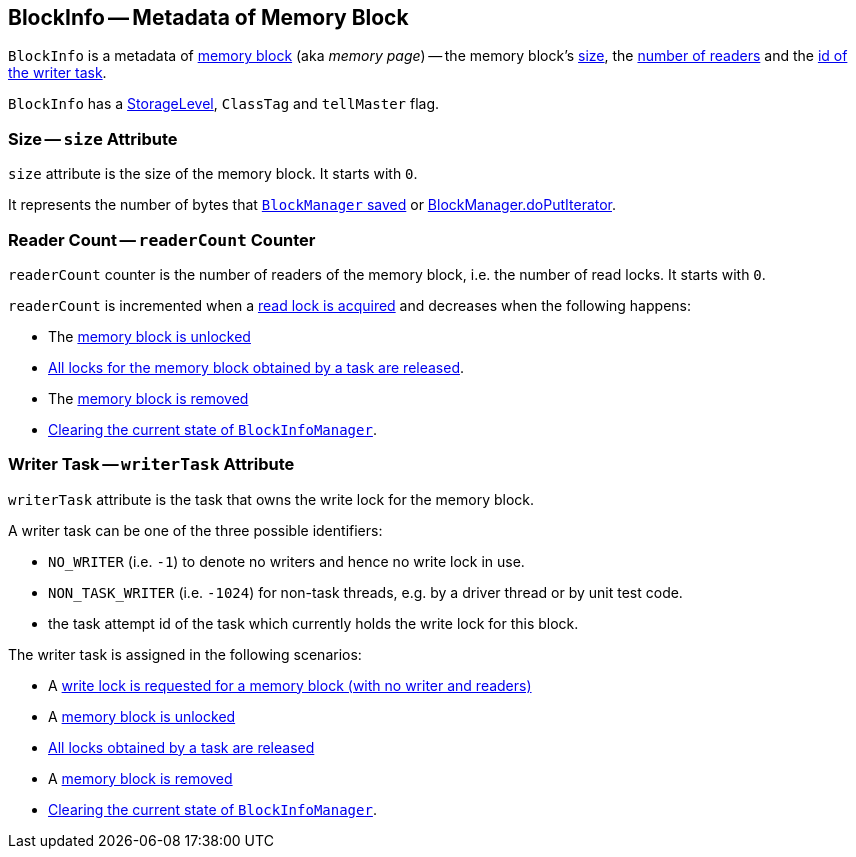 == [[BlockInfo]] BlockInfo -- Metadata of Memory Block

`BlockInfo` is a metadata of <<spark-BlockId.adoc#, memory block>> (aka _memory page_) -- the memory block's <<size, size>>, the <<readerCount, number of readers>> and the <<writerTask, id of the writer task>>.

`BlockInfo` has a link:spark-rdd-StorageLevel.adoc[StorageLevel], `ClassTag` and `tellMaster` flag.

=== [[size]] Size -- `size` Attribute

`size` attribute is the size of the memory block. It starts with `0`.

It represents the number of bytes that xref:ROOT:BlockManager.adoc#putBytes[`BlockManager` saved] or xref:ROOT:BlockManager.adoc#doPutIterator[BlockManager.doPutIterator].

=== [[readerCount]] Reader Count -- `readerCount` Counter

`readerCount` counter is the number of readers of the memory block, i.e. the number of read locks. It starts with `0`.

`readerCount` is incremented when a link:spark-BlockInfoManager.adoc#lockForReading[read lock is acquired] and decreases when the following happens:

* The xref:ROOT:BlockManager.adoc#unlock[memory block is unlocked]

* link:spark-BlockInfoManager.adoc#releaseAllLocksForTask[All locks for the memory block obtained by a task are released].

* The link:spark-BlockInfoManager.adoc#removeBlock[memory block is removed]

* link:spark-BlockInfoManager.adoc#clear[Clearing the current state of `BlockInfoManager`].

=== [[writerTask]] Writer Task -- `writerTask` Attribute

`writerTask` attribute is the task that owns the write lock for the memory block.

A writer task can be one of the three possible identifiers:

* [[NO_WRITER]] `NO_WRITER` (i.e. `-1`) to denote no writers and hence no write lock in use.

* [[NON_TASK_WRITER]] `NON_TASK_WRITER` (i.e. `-1024`) for non-task threads, e.g. by a driver thread or by unit test code.

* the task attempt id of the task which currently holds the write lock for this block.

The writer task is assigned in the following scenarios:

* A link:spark-BlockInfoManager.adoc#lockForWriting[write lock is requested for a memory block (with no writer and readers)]

* A link:spark-BlockInfoManager.adoc#unlock[memory block is unlocked]

* link:spark-BlockInfoManager.adoc#releaseAllLocksForTask[All locks obtained by a task are released]

* A link:spark-BlockInfoManager.adoc#removeBlock[memory block is removed]

* link:spark-BlockInfoManager.adoc#clear[Clearing the current state of `BlockInfoManager`].
